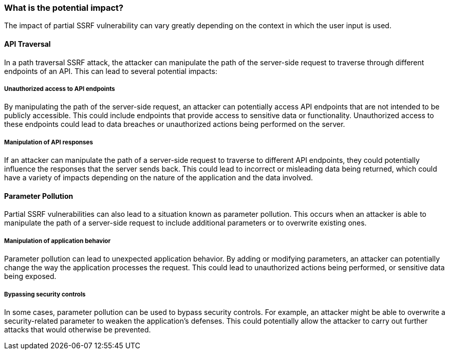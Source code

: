 === What is the potential impact?

The impact of partial SSRF vulnerability can vary greatly depending on the
context in which the user input is used.

==== API Traversal

In a path traversal SSRF attack, the attacker can manipulate the path of the
server-side request to traverse through different endpoints of an API. This can
lead to several potential impacts:

===== Unauthorized access to API endpoints

By manipulating the path of the server-side request, an attacker can potentially
access API endpoints that are not intended to be publicly accessible. This could
include endpoints that provide access to sensitive data or functionality.
Unauthorized access to these endpoints could lead to data breaches or
unauthorized actions being performed on the server.

===== Manipulation of API responses

If an attacker can manipulate the path of a server-side request to traverse to
different API endpoints, they could potentially influence the responses that the
server sends back. This could lead to incorrect or misleading data being
returned, which could have a variety of impacts depending on the nature of the
application and the data involved.

==== Parameter Pollution

Partial SSRF vulnerabilities can also lead to a situation known as parameter
pollution. This occurs when an attacker is able to manipulate the path of a
server-side request to include additional parameters or to overwrite existing
ones.

===== Manipulation of application behavior

Parameter pollution can lead to unexpected application behavior. By adding or
modifying parameters, an attacker can potentially change the way the application
processes the request. This could lead to unauthorized actions being performed,
or sensitive data being exposed.

===== Bypassing security controls

In some cases, parameter pollution can be used to bypass security controls. For
example, an attacker might be able to overwrite a security-related parameter to
weaken the application's defenses. This could potentially allow the attacker to
carry out further attacks that would otherwise be prevented.

